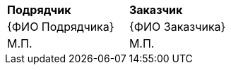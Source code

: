 [cols="^10,1,^10"]
[width="100%"]
|====================
| *Подрядчик* | | *Заказчик*
>|  {ФИО Подрядчика} | >| {ФИО Заказчика} 
<| М.П. | <| М.П.
|====================